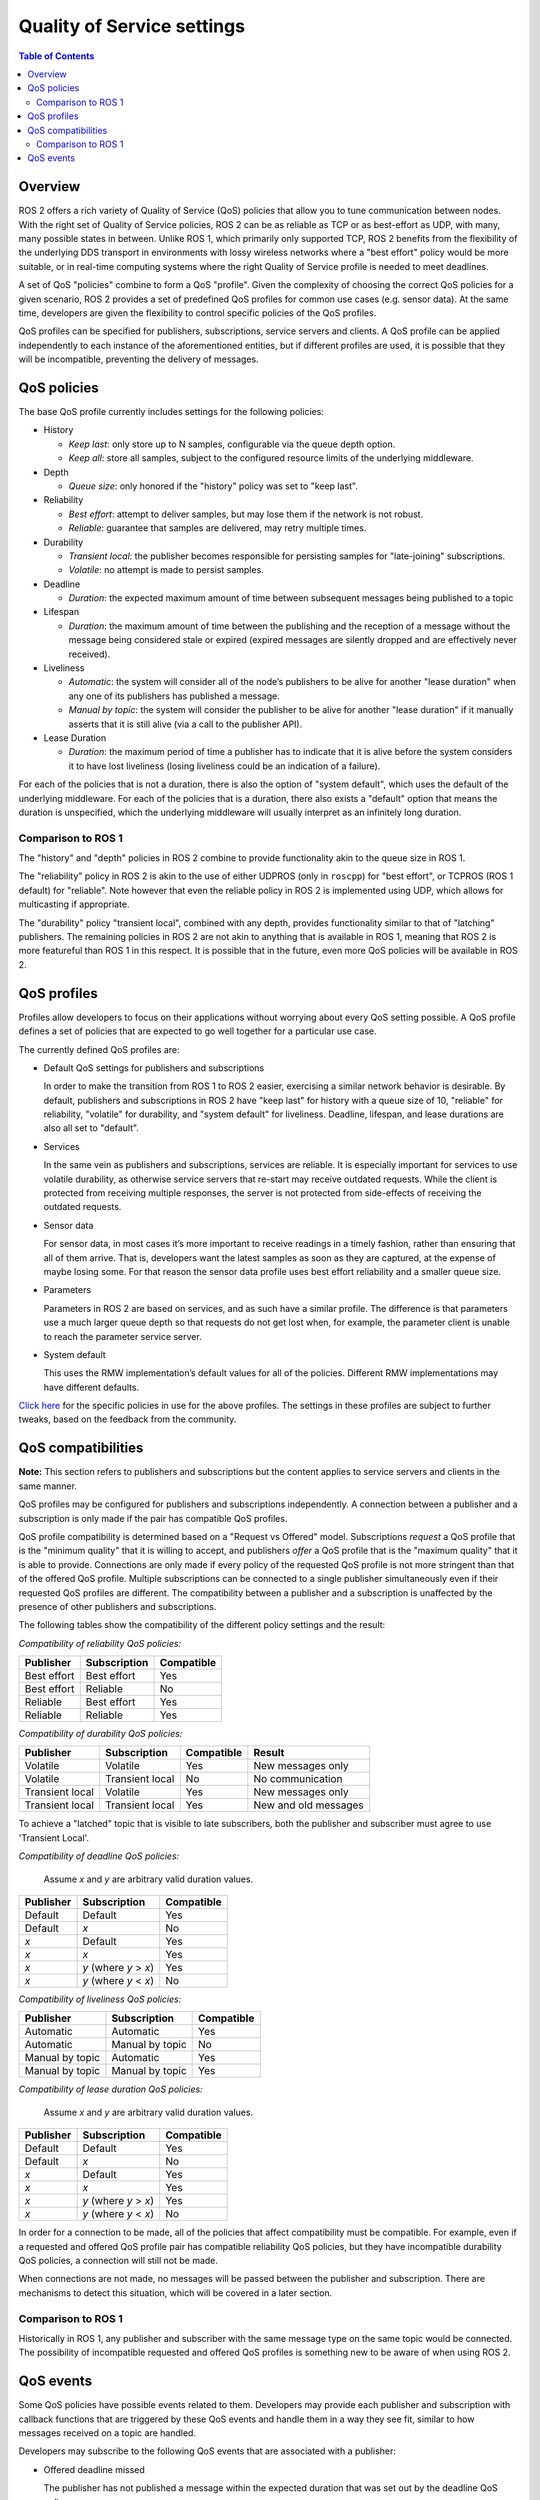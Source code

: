.. redirect-from::

    About-Quality-of-Service-Settings
    Concepts/About-Quality-of-Service-Settings

.. _concepts_about_qos:

Quality of Service settings
===========================

.. contents:: Table of Contents
   :local:

Overview
--------

ROS 2 offers a rich variety of Quality of Service (QoS) policies that allow you to tune communication between nodes.
With the right set of Quality of Service policies, ROS 2 can be as reliable as TCP or as best-effort as UDP, with many, many possible states in between.
Unlike ROS 1, which primarily only supported TCP, ROS 2 benefits from the flexibility of the underlying DDS transport in environments with lossy wireless networks where a "best effort" policy would be more suitable, or in real-time computing systems where the right Quality of Service profile is needed to meet deadlines.

A set of QoS "policies" combine to form a QoS "profile".
Given the complexity of choosing the correct QoS policies for a given scenario, ROS 2 provides a set of predefined QoS profiles for common use cases (e.g. sensor data).
At the same time, developers are given the flexibility to control specific policies of the QoS profiles.

QoS profiles can be specified for publishers, subscriptions, service servers and clients.
A QoS profile can be applied independently to each instance of the aforementioned entities, but if different profiles are used, it is possible that they will be incompatible, preventing the delivery of messages.


QoS policies
------------

The base QoS profile currently includes settings for the following policies:

* History

  * *Keep last*: only store up to N samples, configurable via the queue depth option.
  * *Keep all*: store all samples, subject to the configured resource limits of the underlying middleware.

* Depth

  * *Queue size*: only honored if the "history" policy was set to "keep last".

* Reliability

  * *Best effort*: attempt to deliver samples, but may lose them if the network is not robust.
  * *Reliable*: guarantee that samples are delivered, may retry multiple times.

* Durability

  * *Transient local*: the publisher becomes responsible for persisting samples for "late-joining" subscriptions.
  * *Volatile*: no attempt is made to persist samples.

* Deadline

  * *Duration*: the expected maximum amount of time between subsequent messages being published to a topic

* Lifespan

  * *Duration*: the maximum amount of time between the publishing and the reception of a message without the message being considered stale or expired (expired messages are silently dropped and are effectively never received).

* Liveliness

  * *Automatic*: the system will consider all of the node’s publishers to be alive for another "lease duration" when any one of its publishers has published a message.
  * *Manual by topic*: the system will consider the publisher to be alive for another "lease duration" if it manually asserts that it is still alive (via a call to the publisher API).

* Lease Duration

  * *Duration*: the maximum period of time a publisher has to indicate that it is alive before the system considers it to have lost liveliness (losing liveliness could be an indication of a failure).

For each of the policies that is not a duration, there is also the option of "system default", which uses the default of the underlying middleware.
For each of the policies that is a duration, there also exists a "default" option that means the duration is unspecified, which the underlying middleware will usually interpret as an infinitely long duration.

Comparison to ROS 1
^^^^^^^^^^^^^^^^^^^

The "history" and "depth" policies in ROS 2 combine to provide functionality akin to the queue size in ROS 1.

The "reliability" policy in ROS 2 is akin to the use of either UDPROS (only in ``roscpp``) for "best effort", or TCPROS (ROS 1 default) for "reliable".
Note however that even the reliable policy in ROS 2 is implemented using UDP, which allows for multicasting if appropriate.

The "durability" policy "transient local", combined with any depth, provides functionality similar to that of "latching" publishers.
The remaining policies in ROS 2 are not akin to anything that is available in ROS 1, meaning that ROS 2 is more featureful than ROS 1 in this respect.
It is possible that in the future, even more QoS policies will be available in ROS 2.


QoS profiles
------------

Profiles allow developers to focus on their applications without worrying about every QoS setting possible.
A QoS profile defines a set of policies that are expected to go well together for a particular use case.

The currently defined QoS profiles are:

* Default QoS settings for publishers and subscriptions

  In order to make the transition from ROS 1 to ROS 2 easier, exercising a similar network behavior is desirable.
  By default, publishers and subscriptions in ROS 2 have "keep last" for history with a queue size of 10, "reliable" for reliability, "volatile" for durability, and "system default" for liveliness.
  Deadline, lifespan, and lease durations are also all set to "default".

* Services

  In the same vein as publishers and subscriptions, services are reliable.
  It is especially important for services to use volatile durability, as otherwise service servers that re-start may receive outdated requests.
  While the client is protected from receiving multiple responses, the server is not protected from side-effects of receiving the outdated requests.

* Sensor data

  For sensor data, in most cases it’s more important to receive readings in a timely fashion, rather than ensuring that all of them arrive.
  That is, developers want the latest samples as soon as they are captured, at the expense of maybe losing some.
  For that reason the sensor data profile uses best effort reliability and a smaller queue size.

* Parameters

  Parameters in ROS 2 are based on services, and as such have a similar profile.
  The difference is that parameters use a much larger queue depth so that requests do not get lost when, for example, the parameter client is unable to reach the parameter service server.

* System default

  This uses the RMW implementation’s default values for all of the policies.
  Different RMW implementations may have different defaults.

`Click here <https://github.com/ros2/rmw/blob/{REPOS_FILE_BRANCH}/rmw/include/rmw/qos_profiles.h>`__ for the specific policies in use for the above profiles.
The settings in these profiles are subject to further tweaks, based on the feedback from the community.


QoS compatibilities
-------------------

**Note:** This section refers to publishers and subscriptions but the content applies to service servers and clients in the same manner.

QoS profiles may be configured for publishers and subscriptions independently.
A connection between a publisher and a subscription is only made if the pair has compatible QoS profiles.

QoS profile compatibility is determined based on a "Request vs Offered" model.
Subscriptions *request* a QoS profile that is the "minimum quality" that it is willing to accept, and publishers *offer* a QoS profile that is the "maximum quality" that it is able to provide.
Connections are only made if every policy of the requested QoS profile is not more stringent than that of the offered QoS profile.
Multiple subscriptions can be connected to a single publisher simultaneously even if their requested QoS profiles are different.
The compatibility between a publisher and a subscription is unaffected by the presence of other publishers and subscriptions.

The following tables show the compatibility of the different policy settings and the result:

*Compatibility of reliability QoS policies:*

.. list-table::
   :header-rows: 1

   * - Publisher
     - Subscription
     - Compatible
   * - Best effort
     - Best effort
     - Yes
   * - Best effort
     - Reliable
     - No
   * - Reliable
     - Best effort
     - Yes
   * - Reliable
     - Reliable
     - Yes

*Compatibility of durability QoS policies:*

.. list-table::
   :header-rows: 1

   * - Publisher
     - Subscription
     - Compatible
     - Result
   * - Volatile
     - Volatile
     - Yes
     - New messages only
   * - Volatile
     - Transient local
     - No
     - No communication
   * - Transient local
     - Volatile
     - Yes
     - New messages only
   * - Transient local
     - Transient local
     - Yes
     - New and old messages

To achieve a "latched" topic that is visible to late subscribers,
both the publisher and subscriber must agree to use 'Transient Local'.

*Compatibility of deadline QoS policies:*

  Assume *x* and *y* are arbitrary valid duration values.

.. list-table::
   :header-rows: 1

   * - Publisher
     - Subscription
     - Compatible
   * - Default
     - Default
     - Yes
   * - Default
     - *x*
     - No
   * - *x*
     - Default
     - Yes
   * - *x*
     - *x*
     - Yes
   * - *x*
     - *y* (where *y* > *x*)
     - Yes
   * - *x*
     - *y* (where *y* < *x*)
     - No

*Compatibility of liveliness QoS policies:*

.. list-table::
   :header-rows: 1

   * - Publisher
     - Subscription
     - Compatible
   * - Automatic
     - Automatic
     - Yes
   * - Automatic
     - Manual by topic
     - No
   * - Manual by topic
     - Automatic
     - Yes
   * - Manual by topic
     - Manual by topic
     - Yes

*Compatibility of lease duration QoS policies:*

  Assume *x* and *y* are arbitrary valid duration values.

.. list-table::
   :header-rows: 1

   * - Publisher
     - Subscription
     - Compatible
   * - Default
     - Default
     - Yes
   * - Default
     - *x*
     - No
   * - *x*
     - Default
     - Yes
   * - *x*
     - *x*
     - Yes
   * - *x*
     - *y* (where *y* > *x*)
     - Yes
   * - *x*
     - *y* (where *y* < *x*)
     - No

In order for a connection to be made, all of the policies that affect compatibility must be compatible.
For example, even if a requested and offered QoS profile pair has compatible reliability QoS policies, but they have incompatible durability QoS policies, a connection will still not be made.

When connections are not made, no messages will be passed between the publisher and subscription.
There are mechanisms to detect this situation, which will be covered in a later section.

Comparison to ROS 1
^^^^^^^^^^^^^^^^^^^

Historically in ROS 1, any publisher and subscriber with the same message type on the same topic would be connected.
The possibility of incompatible requested and offered QoS profiles is something new to be aware of when using ROS 2.


QoS events
----------

Some QoS policies have possible events related to them.
Developers may provide each publisher and subscription with callback functions that are triggered by these QoS events and handle them in a way they see fit, similar to how messages received on a topic are handled.

Developers may subscribe to the following QoS events that are associated with a publisher:

* Offered deadline missed

  The publisher has not published a message within the expected duration that was set out by the deadline QoS policy.

* Liveliness lost

  The publisher has failed to indicate its liveliness within the lease duration.

* Offered incompatible QoS

  The publisher has encountered a subscription on the same topic that is requesting a QoS profile that the offered QoS profile cannot satisfy, resulting in no connection between the publisher and that subscription.

Developers may subscribe to the following QoS events that are associated with a subscription:

* Requested deadline missed

  The subscription has not received a message within the expected duration that was set out by the deadline QoS policy.

* Liveliness changed

  The subscription has noticed that one or more publishers on the subscribed topic has failed to indicate their liveliness within the lease duration.

* Requested incompatible QoS

  The subscription has encountered a publisher on the same topic that is offering a QoS profile that does not satisfy the requested QoS profile, resulting in no connection between the subscription and that publisher.
